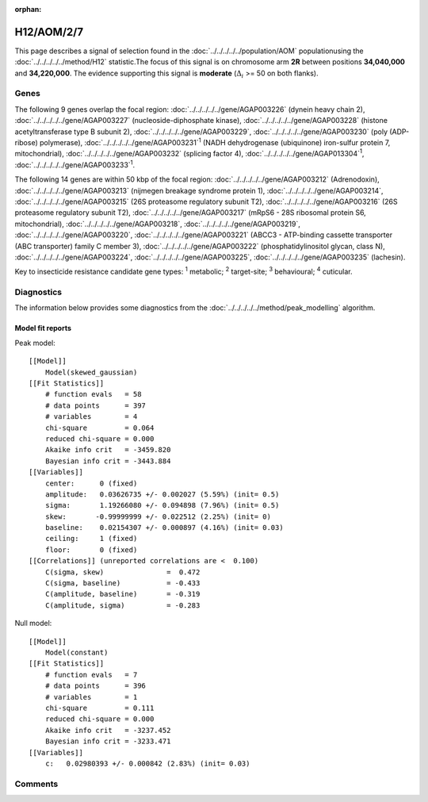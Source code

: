 :orphan:




H12/AOM/2/7
===========

This page describes a signal of selection found in the
:doc:`../../../../../population/AOM` populationusing the :doc:`../../../../../method/H12` statistic.The focus of this signal is on chromosome arm
**2R** between positions **34,040,000** and
**34,220,000**.
The evidence supporting this signal is
**moderate** (:math:`\Delta_{i}` >= 50 on both flanks).

.. raw:: html
    :file: peak_location.html

.. raw:: html

    <div class='bokeh-figure figure'><p class='caption'>
    <strong>Signal location</strong>. Blue markers show the values of the selection statistic.
    The dashed black line shows the fitted peak model. The shaded red area shows the focus of the
    selection signal. The shaded blue area shows the genomic region in linkage with the
    selection event. Use the mouse wheel or the controls at the top right of the plot to zoom
    in, and hover over genes to see gene names and descriptions.
    </p></div>

Genes
-----




The following 9 genes overlap the focal region: :doc:`../../../../../gene/AGAP003226` (dynein heavy chain 2),  :doc:`../../../../../gene/AGAP003227` (nucleoside-diphosphate kinase),  :doc:`../../../../../gene/AGAP003228` (histone acetyltransferase type B subunit 2),  :doc:`../../../../../gene/AGAP003229`,  :doc:`../../../../../gene/AGAP003230` (poly (ADP-ribose) polymerase),  :doc:`../../../../../gene/AGAP003231`:sup:`1` (NADH dehydrogenase (ubiquinone) iron-sulfur protein 7, mitochondrial),  :doc:`../../../../../gene/AGAP003232` (splicing factor 4),  :doc:`../../../../../gene/AGAP013304`:sup:`1`,  :doc:`../../../../../gene/AGAP003233`:sup:`1`.




The following 14 genes are within 50 kbp of the focal
region: :doc:`../../../../../gene/AGAP003212` (Adrenodoxin),  :doc:`../../../../../gene/AGAP003213` (nijmegen breakage syndrome protein 1),  :doc:`../../../../../gene/AGAP003214`,  :doc:`../../../../../gene/AGAP003215` (26S proteasome regulatory subunit T2),  :doc:`../../../../../gene/AGAP003216` (26S proteasome regulatory subunit T2),  :doc:`../../../../../gene/AGAP003217` (mRpS6 - 28S ribosomal protein S6, mitochondrial),  :doc:`../../../../../gene/AGAP003218`,  :doc:`../../../../../gene/AGAP003219`,  :doc:`../../../../../gene/AGAP003220`,  :doc:`../../../../../gene/AGAP003221` (ABCC3 - ATP-binding cassette transporter (ABC transporter) family C member 3),  :doc:`../../../../../gene/AGAP003222` (phosphatidylinositol glycan, class N),  :doc:`../../../../../gene/AGAP003224`,  :doc:`../../../../../gene/AGAP003225`,  :doc:`../../../../../gene/AGAP003235` (lachesin).


Key to insecticide resistance candidate gene types: :sup:`1` metabolic;
:sup:`2` target-site; :sup:`3` behavioural; :sup:`4` cuticular.



Diagnostics
-----------

The information below provides some diagnostics from the
:doc:`../../../../../method/peak_modelling` algorithm.

.. raw:: html

    <div class="figure">
    <img src="../../../../../_static/data/signal/H12/AOM/2/7/peak_finding.png"/>
    <p class="caption"><strong>Selection signal in context</strong>. @@TODO</p>
    </div>

.. raw:: html

    <div class="figure">
    <img src="../../../../../_static/data/signal/H12/AOM/2/7/peak_targetting.png"/>
    <p class="caption"><strong>Peak targetting</strong>. @@TODO</p>
    </div>

.. raw:: html

    <div class="figure">
    <img src="../../../../../_static/data/signal/H12/AOM/2/7/peak_fit.png"/>
    <p class="caption"><strong>Peak fitting diagnostics</strong>. @@TODO</p>
    </div>

Model fit reports
~~~~~~~~~~~~~~~~~

Peak model::

    [[Model]]
        Model(skewed_gaussian)
    [[Fit Statistics]]
        # function evals   = 58
        # data points      = 397
        # variables        = 4
        chi-square         = 0.064
        reduced chi-square = 0.000
        Akaike info crit   = -3459.820
        Bayesian info crit = -3443.884
    [[Variables]]
        center:      0 (fixed)
        amplitude:   0.03626735 +/- 0.002027 (5.59%) (init= 0.5)
        sigma:       1.19266080 +/- 0.094898 (7.96%) (init= 0.5)
        skew:       -0.99999999 +/- 0.022512 (2.25%) (init= 0)
        baseline:    0.02154307 +/- 0.000897 (4.16%) (init= 0.03)
        ceiling:     1 (fixed)
        floor:       0 (fixed)
    [[Correlations]] (unreported correlations are <  0.100)
        C(sigma, skew)               =  0.472 
        C(sigma, baseline)           = -0.433 
        C(amplitude, baseline)       = -0.319 
        C(amplitude, sigma)          = -0.283 


Null model::

    [[Model]]
        Model(constant)
    [[Fit Statistics]]
        # function evals   = 7
        # data points      = 396
        # variables        = 1
        chi-square         = 0.111
        reduced chi-square = 0.000
        Akaike info crit   = -3237.452
        Bayesian info crit = -3233.471
    [[Variables]]
        c:   0.02980393 +/- 0.000842 (2.83%) (init= 0.03)



Comments
--------


.. raw:: html

    <div id="disqus_thread"></div>
    <script>
    
    (function() { // DON'T EDIT BELOW THIS LINE
    var d = document, s = d.createElement('script');
    s.src = 'https://agam-selection-atlas.disqus.com/embed.js';
    s.setAttribute('data-timestamp', +new Date());
    (d.head || d.body).appendChild(s);
    })();
    </script>
    <noscript>Please enable JavaScript to view the <a href="https://disqus.com/?ref_noscript">comments.</a></noscript>


